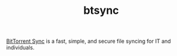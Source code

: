 #+TITLE: btsync

[[https://www.getsync.com/][BitTorrent Sync]] is a fast, simple, and secure file syncing for IT and individuals.
